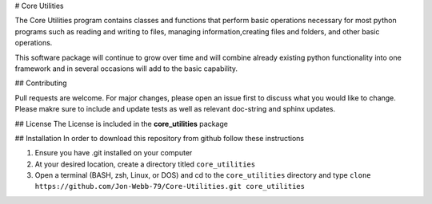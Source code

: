 # Core Utilities

The Core Utilities program contains classes and functions that perform basic
operations necessary for most python programs such as reading and writing to files,
managing information,creating files and folders, and other basic operations.

This software package will continue to grow over time and will combine already
existing python functionality into one framework and in several occasions
will add to the basic capability.

## Contributing

Pull requests are welcome.  For major changes, please open an issue first to discuss
what you would like to change.  Please makre sure to include and update tests
as well as relevant doc-string and sphinx updates.

## License
The License is included in the **core_utilities** package

## Installation
In order to download this repository from github follow these instructions

1. Ensure you have .git installed on your computer
2. At your desired location, create a directory titled ``core_utilities``
3. Open a terminal (BASH, zsh, Linux, or DOS) and cd to the ``core_utilities`` directory and type
   ``clone https://github.com/Jon-Webb-79/Core-Utilities.git core_utilities``